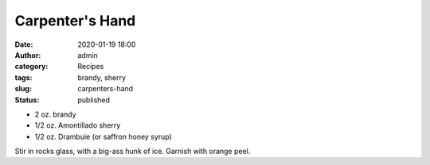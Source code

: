 Carpenter's Hand
################
:date: 2020-01-19 18:00
:author: admin
:category: Recipes
:tags: brandy, sherry
:slug: carpenters-hand
:status: published

* 2 oz. brandy
* 1/2 oz. Amontillado sherry
* 1/2 oz. Drambuie (or saffron honey syrup)

Stir in rocks glass, with a big-ass hunk of ice. Garnish with orange peel.


